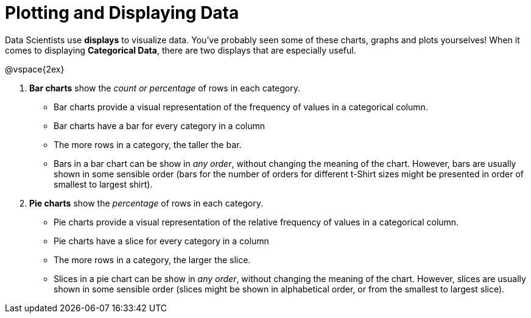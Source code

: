 = Plotting and Displaying Data

Data Scientists use *displays* to visualize data. You've probably seen some of these charts, graphs and plots yourselves! When it comes to displaying *Categorical Data*, there are two displays that are especially useful.

@vspace{2ex}

. *Bar charts* show the _count or percentage_ of rows in each category.
* Bar charts provide a visual representation of the frequency of values in a categorical column. 
* Bar charts have a bar for every category in a column
* The more rows in a category, the taller the bar.
* Bars in a bar chart can be show in _any order_, without changing the meaning of the chart. However, bars are usually shown in some sensible order (bars for the number of orders for different t-Shirt sizes might be presented in order of smallest to largest shirt).

. *Pie charts* show the _percentage_ of rows in each category.
* Pie charts provide a visual representation of the relative frequency of values in a categorical column. 
* Pie charts have a slice for every category in a column
* The more rows in a category, the larger the slice.
* Slices in a pie chart can be show in _any order_, without changing the meaning of the chart. However, slices are usually shown in some sensible order (slices might be shown in alphabetical order, or from the smallest to largest slice).